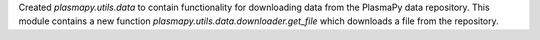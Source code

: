 Created `plasmapy.utils.data` to contain functionality for downloading data from the
PlasmaPy data repository. This module contains a new function
`plasmapy.utils.data.downloader.get_file` which downloads a file from the repository.
